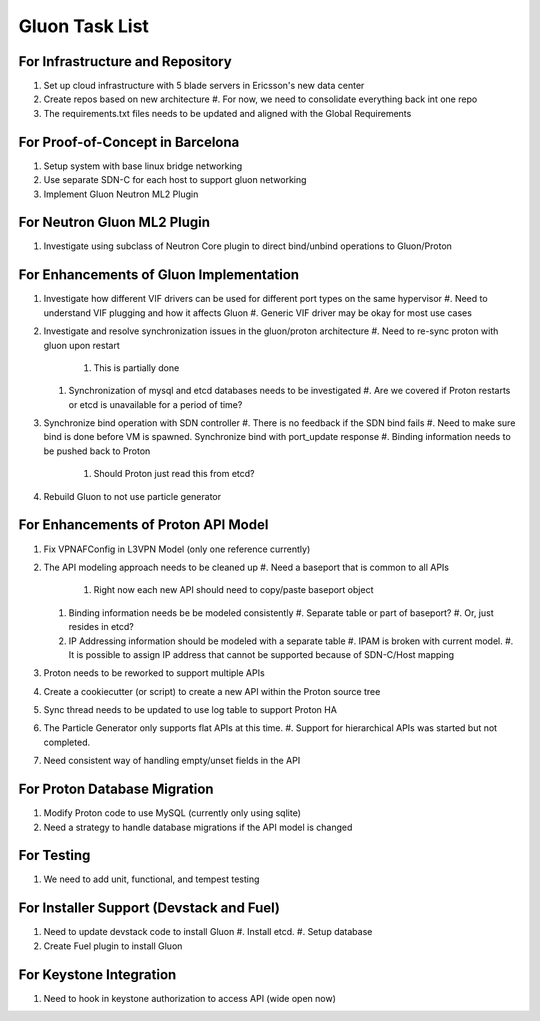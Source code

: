 ..
      Licensed under the Apache License, Version 2.0 (the "License"); you may
      not use this file except in compliance with the License. You may obtain
      a copy of the License at

          http://www.apache.org/licenses/LICENSE-2.0

      Unless required by applicable law or agreed to in writing, software
      distributed under the License is distributed on an "AS IS" BASIS, WITHOUT
      WARRANTIES OR CONDITIONS OF ANY KIND, either express or implied. See the
      License for the specific language governing permissions and limitations
      under the License.

===============
Gluon Task List
===============

---------------------------------
For Infrastructure and Repository
---------------------------------

#. Set up cloud infrastructure with 5 blade servers in Ericsson's new data center
#. Create repos based on new architecture
   #. For now, we need to consolidate everything back int one repo
#. The requirements.txt files needs to be updated and aligned with the Global Requirements

---------------------------------
For Proof-of-Concept in Barcelona
---------------------------------

#. Setup system with base linux bridge networking
#. Use separate SDN-C for each host to support gluon networking
#. Implement Gluon Neutron ML2 Plugin

----------------------------
For Neutron Gluon ML2 Plugin
----------------------------

#. Investigate using subclass of Neutron Core plugin to direct bind/unbind operations to Gluon/Proton

----------------------------------------
For Enhancements of Gluon Implementation
----------------------------------------

#. Investigate how different VIF drivers can be used for different port types on the same hypervisor
   #. Need to understand VIF plugging and how it affects Gluon
   #. Generic VIF driver may be okay for most use cases
#. Investigate and resolve synchronization issues in the gluon/proton architecture
   #. Need to re-sync proton with gluon upon restart
      #. This is partially done
   #. Synchronization of mysql and etcd databases needs to be investigated
      #. Are we covered if Proton restarts or etcd is unavailable for a period of time?
#. Synchronize bind operation with SDN controller
   #. There is no feedback if the SDN bind fails
   #. Need to make sure bind is done before VM is spawned. Synchronize bind with port_update response
   #. Binding information needs to be pushed back to Proton
      #. Should Proton just read this from etcd?
#. Rebuild Gluon to not use particle generator

------------------------------------
For Enhancements of Proton API Model
------------------------------------

#. Fix VPNAFConfig in L3VPN Model (only one reference currently)
#. The API modeling approach needs to be cleaned up
   #. Need a baseport that is common to all APIs
      #. Right now each new API should need to copy/paste baseport object
   #. Binding information needs be be modeled consistently
      #. Separate table or part of baseport?
      #. Or, just resides in etcd?
   #. IP Addressing information should be modeled with a separate table
      #. IPAM is broken with current model.
      #. It is possible to assign IP address that cannot be supported because of SDN-C/Host mapping
#. Proton needs to be reworked to support multiple APIs
#. Create a cookiecutter (or script) to create a new API within the Proton source tree
#. Sync thread needs to be updated to use log table to support Proton HA
#. The Particle Generator only supports flat APIs at this time.
   #. Support for hierarchical APIs was started but not completed.
#. Need consistent way of handling empty/unset fields in the API

-----------------------------
For Proton Database Migration
-----------------------------

#. Modify Proton code to use MySQL (currently only using sqlite)
#. Need a strategy to handle database migrations if the API model is changed

-----------
For Testing
-----------

#. We need to add unit, functional, and tempest testing

-----------------------------------------
For Installer Support (Devstack and Fuel)
-----------------------------------------

#. Need to update devstack code to install Gluon
   #. Install etcd.
   #. Setup database
#. Create Fuel plugin to install Gluon

------------------------
For Keystone Integration
------------------------

#. Need to hook in keystone authorization to access API (wide open now)

